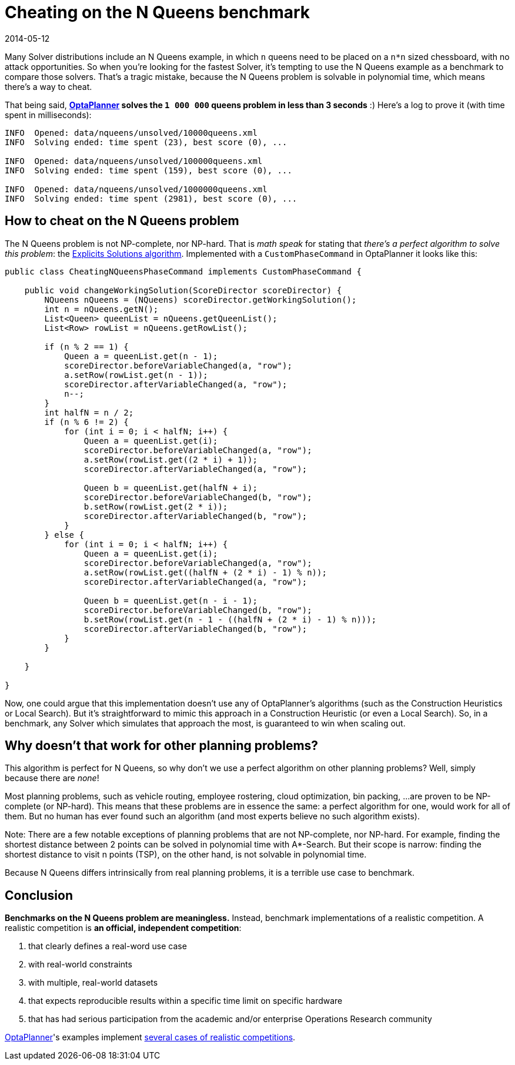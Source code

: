 = Cheating on the N Queens benchmark
2014-05-12
:page-interpolate: true
:jbake-author: ge0ffrey
:jbake-type: post
:jbake-tags: [insight, benchmark]

Many Solver distributions include an N Queens example,
in which `n` queens need to be placed on a `n*n` sized chessboard, with no attack opportunities.
So when you're looking for the fastest Solver,
it's tempting to use the N Queens example as a benchmark to compare those solvers.
That's a tragic mistake, because the N Queens problem is solvable in polynomial time,
which means there's a way to cheat.

That being said, *https://www.optaplanner.org[OptaPlanner] solves the `1 000 000` queens problem in less than 3 seconds* :)
Here's a log to prove it (with time spent in milliseconds):

----
INFO  Opened: data/nqueens/unsolved/10000queens.xml
INFO  Solving ended: time spent (23), best score (0), ...

INFO  Opened: data/nqueens/unsolved/100000queens.xml
INFO  Solving ended: time spent (159), best score (0), ...

INFO  Opened: data/nqueens/unsolved/1000000queens.xml
INFO  Solving ended: time spent (2981), best score (0), ...
----

== How to cheat on the N Queens problem

The N Queens problem is not NP-complete, nor NP-hard.
That is _math speak_ for stating that _there's a perfect algorithm to solve this problem_:
the https://en.wikipedia.org/wiki/Eight_queens_puzzle#Explicit_solutions[Explicits Solutions algorithm].
Implemented with a `CustomPhaseCommand` in OptaPlanner it looks like this:

[source,java]
----
public class CheatingNQueensPhaseCommand implements CustomPhaseCommand {

    public void changeWorkingSolution(ScoreDirector scoreDirector) {
        NQueens nQueens = (NQueens) scoreDirector.getWorkingSolution();
        int n = nQueens.getN();
        List<Queen> queenList = nQueens.getQueenList();
        List<Row> rowList = nQueens.getRowList();

        if (n % 2 == 1) {
            Queen a = queenList.get(n - 1);
            scoreDirector.beforeVariableChanged(a, "row");
            a.setRow(rowList.get(n - 1));
            scoreDirector.afterVariableChanged(a, "row");
            n--;
        }
        int halfN = n / 2;
        if (n % 6 != 2) {
            for (int i = 0; i < halfN; i++) {
                Queen a = queenList.get(i);
                scoreDirector.beforeVariableChanged(a, "row");
                a.setRow(rowList.get((2 * i) + 1));
                scoreDirector.afterVariableChanged(a, "row");

                Queen b = queenList.get(halfN + i);
                scoreDirector.beforeVariableChanged(b, "row");
                b.setRow(rowList.get(2 * i));
                scoreDirector.afterVariableChanged(b, "row");
            }
        } else {
            for (int i = 0; i < halfN; i++) {
                Queen a = queenList.get(i);
                scoreDirector.beforeVariableChanged(a, "row");
                a.setRow(rowList.get((halfN + (2 * i) - 1) % n));
                scoreDirector.afterVariableChanged(a, "row");

                Queen b = queenList.get(n - i - 1);
                scoreDirector.beforeVariableChanged(b, "row");
                b.setRow(rowList.get(n - 1 - ((halfN + (2 * i) - 1) % n)));
                scoreDirector.afterVariableChanged(b, "row");
            }
        }

    }

}
----

Now, one could argue that this implementation doesn't use any of OptaPlanner's algorithms
(such as the Construction Heuristics or Local Search).
But it's straightforward to mimic this approach in a Construction Heuristic (or even a Local Search).
So, in a benchmark, any Solver which simulates that approach the most, is guaranteed to win when scaling out.

== Why doesn't that work for other planning problems?

This algorithm is perfect for N Queens, so why don't we use a perfect algorithm on other planning problems?
Well, simply because there are _none_!

Most planning problems, such as vehicle routing, employee rostering, cloud optimization, bin packing, ...
are proven to be NP-complete (or NP-hard).
This means that these problems are in essence the same: a perfect algorithm for one, would work for all of them.
But no human has ever found such an algorithm (and most experts believe no such algorithm exists).

Note: There are a few notable exceptions of planning problems that are not NP-complete, nor NP-hard.
For example, finding the shortest distance between 2 points can be solved in polynomial time with A*-Search.
But their scope is narrow: finding the shortest distance to visit n points (TSP), on the other hand,
is not solvable in polynomial time.

Because N Queens differs intrinsically from real planning problems, it is a terrible use case to benchmark.

== Conclusion

*Benchmarks on the N Queens problem are meaningless.*
Instead, benchmark implementations of a realistic competition.
A realistic competition is *an official, independent competition*:

. that clearly defines a real-word use case
. with real-world constraints
. with multiple, real-world datasets
. that expects reproducible results within a specific time limit on specific hardware
. that has had serious participation from the academic and/or enterprise Operations Research community

https://www.optaplanner.org[OptaPlanner]'s examples implement
https://docs.optaplanner.org/latestFinal/optaplanner-docs/html_single/index.html#examplesOverview[several cases of realistic competitions].
